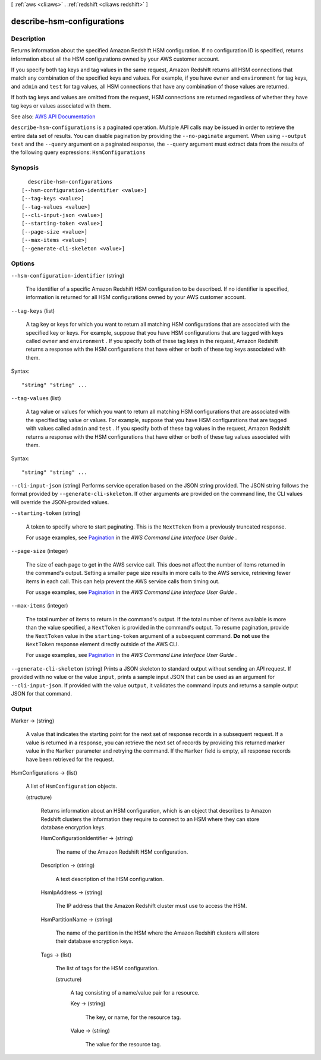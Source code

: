 [ :ref:`aws <cli:aws>` . :ref:`redshift <cli:aws redshift>` ]

.. _cli:aws redshift describe-hsm-configurations:


***************************
describe-hsm-configurations
***************************



===========
Description
===========



Returns information about the specified Amazon Redshift HSM configuration. If no configuration ID is specified, returns information about all the HSM configurations owned by your AWS customer account.

 

If you specify both tag keys and tag values in the same request, Amazon Redshift returns all HSM connections that match any combination of the specified keys and values. For example, if you have ``owner`` and ``environment`` for tag keys, and ``admin`` and ``test`` for tag values, all HSM connections that have any combination of those values are returned.

 

If both tag keys and values are omitted from the request, HSM connections are returned regardless of whether they have tag keys or values associated with them.



See also: `AWS API Documentation <https://docs.aws.amazon.com/goto/WebAPI/redshift-2012-12-01/DescribeHsmConfigurations>`_


``describe-hsm-configurations`` is a paginated operation. Multiple API calls may be issued in order to retrieve the entire data set of results. You can disable pagination by providing the ``--no-paginate`` argument.
When using ``--output text`` and the ``--query`` argument on a paginated response, the ``--query`` argument must extract data from the results of the following query expressions: ``HsmConfigurations``


========
Synopsis
========

::

    describe-hsm-configurations
  [--hsm-configuration-identifier <value>]
  [--tag-keys <value>]
  [--tag-values <value>]
  [--cli-input-json <value>]
  [--starting-token <value>]
  [--page-size <value>]
  [--max-items <value>]
  [--generate-cli-skeleton <value>]




=======
Options
=======

``--hsm-configuration-identifier`` (string)


  The identifier of a specific Amazon Redshift HSM configuration to be described. If no identifier is specified, information is returned for all HSM configurations owned by your AWS customer account.

  

``--tag-keys`` (list)


  A tag key or keys for which you want to return all matching HSM configurations that are associated with the specified key or keys. For example, suppose that you have HSM configurations that are tagged with keys called ``owner`` and ``environment`` . If you specify both of these tag keys in the request, Amazon Redshift returns a response with the HSM configurations that have either or both of these tag keys associated with them.

  



Syntax::

  "string" "string" ...



``--tag-values`` (list)


  A tag value or values for which you want to return all matching HSM configurations that are associated with the specified tag value or values. For example, suppose that you have HSM configurations that are tagged with values called ``admin`` and ``test`` . If you specify both of these tag values in the request, Amazon Redshift returns a response with the HSM configurations that have either or both of these tag values associated with them.

  



Syntax::

  "string" "string" ...



``--cli-input-json`` (string)
Performs service operation based on the JSON string provided. The JSON string follows the format provided by ``--generate-cli-skeleton``. If other arguments are provided on the command line, the CLI values will override the JSON-provided values.

``--starting-token`` (string)
 

  A token to specify where to start paginating. This is the ``NextToken`` from a previously truncated response.

   

  For usage examples, see `Pagination <https://docs.aws.amazon.com/cli/latest/userguide/pagination.html>`_ in the *AWS Command Line Interface User Guide* .

   

``--page-size`` (integer)
 

  The size of each page to get in the AWS service call. This does not affect the number of items returned in the command's output. Setting a smaller page size results in more calls to the AWS service, retrieving fewer items in each call. This can help prevent the AWS service calls from timing out.

   

  For usage examples, see `Pagination <https://docs.aws.amazon.com/cli/latest/userguide/pagination.html>`_ in the *AWS Command Line Interface User Guide* .

   

``--max-items`` (integer)
 

  The total number of items to return in the command's output. If the total number of items available is more than the value specified, a ``NextToken`` is provided in the command's output. To resume pagination, provide the ``NextToken`` value in the ``starting-token`` argument of a subsequent command. **Do not** use the ``NextToken`` response element directly outside of the AWS CLI.

   

  For usage examples, see `Pagination <https://docs.aws.amazon.com/cli/latest/userguide/pagination.html>`_ in the *AWS Command Line Interface User Guide* .

   

``--generate-cli-skeleton`` (string)
Prints a JSON skeleton to standard output without sending an API request. If provided with no value or the value ``input``, prints a sample input JSON that can be used as an argument for ``--cli-input-json``. If provided with the value ``output``, it validates the command inputs and returns a sample output JSON for that command.



======
Output
======

Marker -> (string)

  

  A value that indicates the starting point for the next set of response records in a subsequent request. If a value is returned in a response, you can retrieve the next set of records by providing this returned marker value in the ``Marker`` parameter and retrying the command. If the ``Marker`` field is empty, all response records have been retrieved for the request. 

  

  

HsmConfigurations -> (list)

  

  A list of ``HsmConfiguration`` objects.

  

  (structure)

    

    Returns information about an HSM configuration, which is an object that describes to Amazon Redshift clusters the information they require to connect to an HSM where they can store database encryption keys.

    

    HsmConfigurationIdentifier -> (string)

      

      The name of the Amazon Redshift HSM configuration.

      

      

    Description -> (string)

      

      A text description of the HSM configuration.

      

      

    HsmIpAddress -> (string)

      

      The IP address that the Amazon Redshift cluster must use to access the HSM.

      

      

    HsmPartitionName -> (string)

      

      The name of the partition in the HSM where the Amazon Redshift clusters will store their database encryption keys.

      

      

    Tags -> (list)

      

      The list of tags for the HSM configuration.

      

      (structure)

        

        A tag consisting of a name/value pair for a resource.

        

        Key -> (string)

          

          The key, or name, for the resource tag.

          

          

        Value -> (string)

          

          The value for the resource tag.

          

          

        

      

    

  


